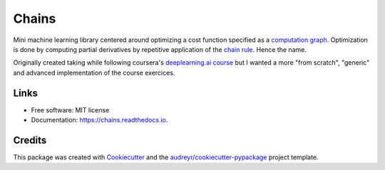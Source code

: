 ======
Chains
======


.. image:: https://img.shields.io/pypi/v/ml-chains.svg
        :target: https://pypi.python.org/pypi/ml-chains

.. image:: https://img.shields.io/travis/thirionjl/chains.svg
        :target: https://travis-ci.org/thirionjl/chains

.. image:: https://readthedocs.org/projects/ml-chains/badge/?version=latest
        :target: https://ml-chains.readthedocs.io/en/latest/?badge=latest
        :alt: Documentation Status

.. image:: https://pyup.io/repos/github/thirionjl/chains/shield.svg
     :target: https://pyup.io/repos/github/thirionjl/chains/
     :alt: Updates

Mini machine learning library centered around optimizing a cost function
specified as a `computation
graph <http://colah.github.io/posts/2015-08-Backprop/>`__. Optimization
is done by computing partial derivatives by repetitive application of
the `chain rule <https://en.wikipedia.org/wiki/Chain_rule>`__. Hence the
name.

Originally created taking while following coursera's `deeplearning.ai
course <https://www.coursera.org/specializations/deep-learning>`__ but I
wanted a more "from scratch", "generic" and advanced implementation of
the course exercices.

Links
-----
* Free software: MIT license
* Documentation: https://chains.readthedocs.io.

Credits
-------

This package was created with Cookiecutter_ and the `audreyr/cookiecutter-pypackage`_ project template.

.. _Cookiecutter: https://github.com/audreyr/cookiecutter
.. _`audreyr/cookiecutter-pypackage`: https://github.com/audreyr/cookiecutter-pypackage
